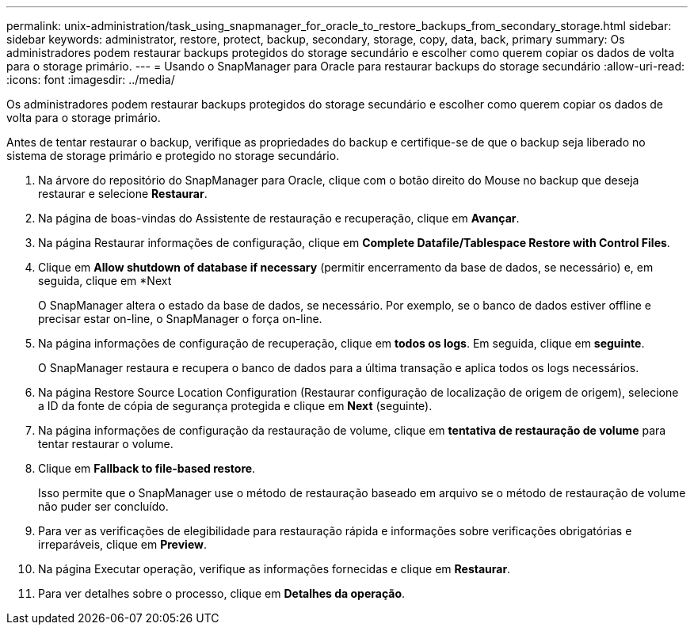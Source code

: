 ---
permalink: unix-administration/task_using_snapmanager_for_oracle_to_restore_backups_from_secondary_storage.html 
sidebar: sidebar 
keywords: administrator, restore, protect, backup, secondary, storage, copy, data, back, primary 
summary: Os administradores podem restaurar backups protegidos do storage secundário e escolher como querem copiar os dados de volta para o storage primário. 
---
= Usando o SnapManager para Oracle para restaurar backups do storage secundário
:allow-uri-read: 
:icons: font
:imagesdir: ../media/


[role="lead"]
Os administradores podem restaurar backups protegidos do storage secundário e escolher como querem copiar os dados de volta para o storage primário.

Antes de tentar restaurar o backup, verifique as propriedades do backup e certifique-se de que o backup seja liberado no sistema de storage primário e protegido no storage secundário.

. Na árvore do repositório do SnapManager para Oracle, clique com o botão direito do Mouse no backup que deseja restaurar e selecione *Restaurar*.
. Na página de boas-vindas do Assistente de restauração e recuperação, clique em *Avançar*.
. Na página Restaurar informações de configuração, clique em *Complete Datafile/Tablespace Restore with Control Files*.
. Clique em *Allow shutdown of database if necessary* (permitir encerramento da base de dados, se necessário) e, em seguida, clique em *Next
+
O SnapManager altera o estado da base de dados, se necessário. Por exemplo, se o banco de dados estiver offline e precisar estar on-line, o SnapManager o força on-line.

. Na página informações de configuração de recuperação, clique em *todos os logs*. Em seguida, clique em *seguinte*.
+
O SnapManager restaura e recupera o banco de dados para a última transação e aplica todos os logs necessários.

. Na página Restore Source Location Configuration (Restaurar configuração de localização de origem de origem), selecione a ID da fonte de cópia de segurança protegida e clique em *Next* (seguinte).
. Na página informações de configuração da restauração de volume, clique em *tentativa de restauração de volume* para tentar restaurar o volume.
. Clique em *Fallback to file-based restore*.
+
Isso permite que o SnapManager use o método de restauração baseado em arquivo se o método de restauração de volume não puder ser concluído.

. Para ver as verificações de elegibilidade para restauração rápida e informações sobre verificações obrigatórias e irreparáveis, clique em *Preview*.
. Na página Executar operação, verifique as informações fornecidas e clique em *Restaurar*.
. Para ver detalhes sobre o processo, clique em *Detalhes da operação*.


